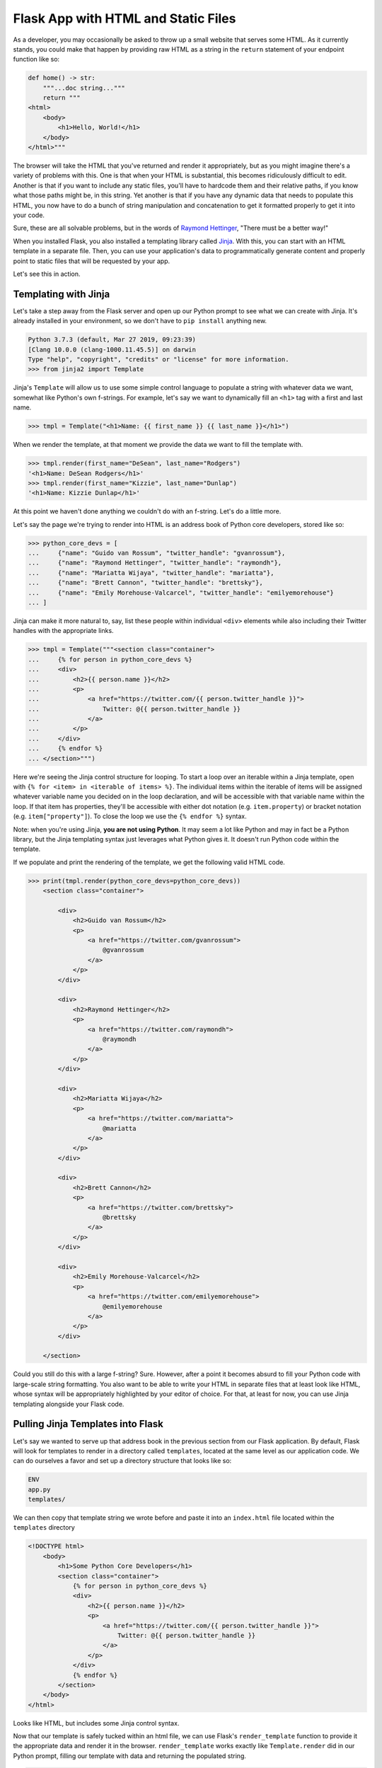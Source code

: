 ====================================
Flask App with HTML and Static Files
====================================

As a developer, you may occasionally be asked to throw up a small website that serves some HTML.
As it currently stands, you could make that happen by providing raw HTML as a string in the ``return`` statement of your endpoint function like so:

.. code-block:: python

    def home() -> str:
        """...doc string..."""
        return """
    <html>
        <body>
            <h1>Hello, World!</h1>
        </body>
    </html>"""

The browser will take the HTML that you've returned and render it appropriately, but as you might imagine there's a variety of problems with this.
One is that when your HTML is substantial, this becomes ridiculously difficult to edit.
Another is that if you want to include any static files, you'll have to hardcode them and their relative paths, if you know what those paths might be, in this string.
Yet another is that if you have any dynamic data that needs to populate this HTML, you now have to do a bunch of string manipulation and concatenation to get it formatted properly to get it into your code.

Sure, these are all solvable problems, but in the words of `Raymond Hettinger <https://twitter.com/raymondh>`_, "There must be a better way!"

When you installed Flask, you also installed a templating library called `Jinja <http://jinja.pocoo.org/>`_.
With this, you can start with an HTML template in a separate file.
Then, you can use your application's data to programmatically generate content and properly point to static files that will be requested by your app.

Let's see this in action.

Templating with Jinja
---------------------

Let's take a step away from the Flask server and open up our Python prompt to see what we can create with Jinja.
It's already installed in your environment, so we don't have to ``pip install`` anything new.

.. code-block:: python

    Python 3.7.3 (default, Mar 27 2019, 09:23:39) 
    [Clang 10.0.0 (clang-1000.11.45.5)] on darwin
    Type "help", "copyright", "credits" or "license" for more information.
    >>> from jinja2 import Template

Jinja's ``Template`` will allow us to use some simple control language to populate a string with whatever data we want, somewhat like Python's own f-strings.
For example, let's say we want to dynamically fill an ``<h1>`` tag with a first and last name.

.. code-block:: python

    >>> tmpl = Template("<h1>Name: {{ first_name }} {{ last_name }}</h1>")

When we render the template, at that moment we provide the data we want to fill the template with.

.. code-block:: python

    >>> tmpl.render(first_name="DeSean", last_name="Rodgers")
    '<h1>Name: DeSean Rodgers</h1>'
    >>> tmpl.render(first_name="Kizzie", last_name="Dunlap")
    '<h1>Name: Kizzie Dunlap</h1>'

At this point we haven't done anything we couldn't do with an f-string.
Let's do a little more.

Let's say the page we're trying to render into HTML is an address book of Python core developers, stored like so:

.. code-block:: python

    >>> python_core_devs = [
    ...     {"name": "Guido van Rossum", "twitter_handle": "gvanrossum"},
    ...     {"name": "Raymond Hettinger", "twitter_handle": "raymondh"},
    ...     {"name": "Mariatta Wijaya", "twitter_handle": "mariatta"},
    ...     {"name": "Brett Cannon", "twitter_handle": "brettsky"},
    ...     {"name": "Emily Morehouse-Valcarcel", "twitter_handle": "emilyemorehouse"}
    ... ]

Jinja can make it more natural to, say, list these people within individual ``<div>`` elements while also including their Twitter handles with the appropriate links.

.. code-block:: python

    >>> tmpl = Template("""<section class="container">
    ...     {% for person in python_core_devs %}
    ...     <div>
    ...         <h2>{{ person.name }}</h2>
    ...         <p>
    ...             <a href="https://twitter.com/{{ person.twitter_handle }}">
    ...                 Twitter: @{{ person.twitter_handle }}
    ...             </a>
    ...         </p>
    ...     </div>
    ...     {% endfor %}
    ... </section>""")

Here we're seeing the Jinja control structure for looping.
To start a loop over an iterable within a Jinja template, open with ``{% for <item> in <iterable of items> %}``.
The individual items within the iterable of items will be assigned whatever variable name you decided on in the loop declaration, and will be accessible with that variable name within the loop.
If that item has properties, they'll be accessible with either dot notation (e.g. ``item.property``) or bracket notation (e.g. ``item["property"]``).
To close the loop we use the ``{% endfor %}`` syntax.

Note: when you're using Jinja, **you are not using Python**.
It may seem a lot like Python and may in fact be a Python library, but the Jinja templating syntax just leverages what Python gives it.
It doesn't run Python code within the template.

If we populate and print the rendering of the template, we get the following valid HTML code.

.. code-block:: python

    >>> print(tmpl.render(python_core_devs=python_core_devs))
        <section class="container">
            
            <div>
                <h2>Guido van Rossum</h2>
                <p>
                    <a href="https://twitter.com/gvanrossum">
                        @gvanrossum
                    </a>
                </p>
            </div>
            
            <div>
                <h2>Raymond Hettinger</h2>
                <p>
                    <a href="https://twitter.com/raymondh">
                        @raymondh
                    </a>
                </p>
            </div>
            
            <div>
                <h2>Mariatta Wijaya</h2>
                <p>
                    <a href="https://twitter.com/mariatta">
                        @mariatta
                    </a>
                </p>
            </div>
            
            <div>
                <h2>Brett Cannon</h2>
                <p>
                    <a href="https://twitter.com/brettsky">
                        @brettsky
                    </a>
                </p>
            </div>
            
            <div>
                <h2>Emily Morehouse-Valcarcel</h2>
                <p>
                    <a href="https://twitter.com/emilyemorehouse">
                        @emilyemorehouse
                    </a>
                </p>
            </div>
            
        </section>

Could you still do this with a large f-string?
Sure.
However, after a point it becomes absurd to fill your Python code with large-scale string formatting.
You also want to be able to write your HTML in separate files that at least look like HTML, whose syntax will be appropriately highlighted by your editor of choice.
For that, at least for now, you can use Jinja templating alongside your Flask code.

Pulling Jinja Templates into Flask
----------------------------------

Let's say we wanted to serve up that address book in the previous section from our Flask application.
By default, Flask will look for templates to render in a directory called ``templates``, located at the same level as our application code.
We can do ourselves a favor and set up a directory structure that looks like so:

.. code-block:: shell

    ENV
    app.py
    templates/

We can then copy that template string we wrote before and paste it into an ``index.html`` file located within the ``templates`` directory

.. code-block:: html

    <!DOCTYPE html>
        <body>
            <h1>Some Python Core Developers</h1>
            <section class="container">
                {% for person in python_core_devs %}
                <div>
                    <h2>{{ person.name }}</h2>
                    <p>
                        <a href="https://twitter.com/{{ person.twitter_handle }}">
                            Twitter: @{{ person.twitter_handle }}
                        </a>
                    </p>
                </div>
                {% endfor %}
            </section>
        </body>
    </html>

Looks like HTML, but includes some Jinja control syntax.

Now that our template is safely tucked within an html file, we can use Flask's ``render_template`` function to provide it the appropriate data and render it in the browser.
``render_template`` works exactly like ``Template.render`` did in our Python prompt, filling our template with data and returning the populated string.

.. code-block:: python

    from flask import Flask, render_template

    app = Flask(__name__)

    python_core_devs = [
        {"name": "Guido van Rossum", "twitter_handle": "gvanrossum"},
        {"name": "Raymond Hettinger", "twitter_handle": "raymondh"},
        {"name": "Mariatta Wijaya", "twitter_handle": "mariatta"},
        {"name": "Brett Cannon", "twitter_handle": "brettsky"},
        {"name": "Emily Morehouse-Valcarcel", "twitter_handle": "emilyemorehouse"}
    ]

    @app.route("/")
    def home() -> str:
        """The Home route.
        
        This endpoint serves as the home route for our Flask application.
        It returns the rendered HTML form of the Python core developers.
        
        Returns
        -------
        str
            The return value of a render_template call to the index.html template
        """
        return render_template("index.html", python_core_devs=python_core_devs)

Take a moment to run the server with ``flask run`` and gaze upon your work with an appropriately-satisfied smile.

Incorporating Static Files (CSS, JS, etc)
-----------------------------------------

Even the smallest websites have some style, and ours has none but the default.
If we wanted to include external stylesheets, JavaScript files, and images, all we'd have to do is include the links to those resources in our HTML, as we normally would.

For local static files, Flask will allow us to incorporate whatever we wish as long as it knows where to find it.
By default, it'll look for static files in a directory called ``static`` at the same level as your application file (currently named ``app.py``).
Let's help ourselves by adding a ``static`` directory to our directory tree, and within that directory a ``style.css`` and an ``app.js``.

.. code-block:: shell

    ENV
    app.py
    templates/
        index.html
    static/
        style.css
        app.js

Within the ``style.css`` file include the following code:

.. code-block:: css

    * {
        box-sizing: border-box;
        font-family: Arial, Helvetica, sans-serif;
    }

    h1 {
        background-color: #2b5b84;
        width: 600px;
        text-align: center;
        padding: 20px;
        color: white;
        font-weight: 100;
        margin: 0 auto;
    }

    section {
        width: 600px;
        text-align: center;
        margin: 0 auto;
    }

    h2 {
        background-color: #ffdf76;
        padding: 20px 0;
        font-weight: 100;
        margin: 0;
    }

    p {
        background-color: rgb(29, 161, 242);
        margin: 0 auto 10px;
        width: 60%;
        padding: 20px;
    }

    p a {
        text-decoration: none;
        color: white;
    }

And the ``app.js`` file should contain the following:

.. code-block:: javascript

    let divs = document.getElementsByTagName('div');

    for (let i = 0; i < divs.length; i++) {
        let time = 250 * (i + 1);
        let theDiv = divs[i];

        setTimeout(() => {
            theDiv.style.display = "block";
            for (let j = 0; j < 1.0; j += 0.01) {
                setTimeout(() => {
                    theDiv.style.opacity = j;
                }, time + (j * 250));
            }
        }, time);
    }

A note: you really shouldn't try to roll your own "sequential fade-in" code, but there you have it in case you wanted to have an idea of how it could be done.

Finally, we need to modify our Jinja template.
Note, we're not actually modifying the Python code at all.
The Flask server doesn't care about what the front-end does as long as the front-end isn't trying to make a call to the server.

In the Jinja template we're going to add the following to the top, above the ``<body>`` tag but below the ``<html>`` tag:

.. code-block:: html

    <head>
        <link rel="stylesheet" href="{{ url_for('static', filename='style.css') }}" />
        <title>Python Core Devs</title>
    </head>

and then after the closing ``</body>`` tag we'll add:

.. code-block:: html

    <script src="{{ url_for('static', filename='app.js') }}" type="text/javascript"></script>

With these additions, we're loading our ``style.css`` file before the HTML body loads, and loading our ``app.js`` file after the contents of the body tag have finished loading.

We dynamically locate our static files using the ``url_for`` function call provided by Flask to the Jinja template.
``url_for`` will resolve the endpoint asked of it (the first argument to the function call), and in the case of trying to provide a file will join the ``filename`` argument with that endpoint, separating them with a forward slash ``"/"``.
The URLs to the static files are loaded in as the template renders, and by the time they hit the front-end they appear as ``/static/style.css`` and ``/static/app.js``.

And thus we have a webpage!
Feel free to refresh the page a few times to witness the glory of divs fading in over and over again.
I know I did.
